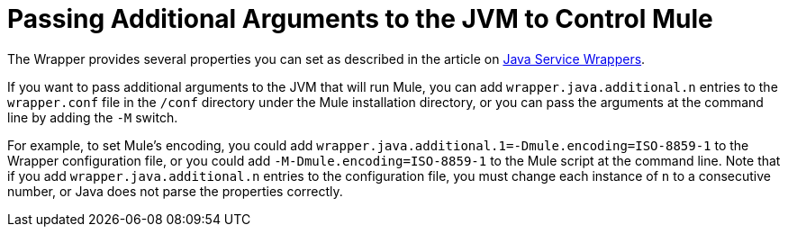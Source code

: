 = Passing Additional Arguments to the JVM to Control Mule

The Wrapper provides several properties you can set as described in the article on http://wrapper.tanukisoftware.org/doc/english/properties.html[Java Service Wrappers].

If you want to pass additional arguments to the JVM that will run Mule, you can add `wrapper.java.additional.n` entries to the `wrapper.conf` file in the `/conf` directory under the Mule installation directory, or you can pass the arguments at the command line by adding the `-M` switch.

For example, to set Mule's encoding, you could add `wrapper.java.additional.1=-Dmule.encoding=ISO-8859-1` to the Wrapper configuration file, or you could add `-M-Dmule.encoding=ISO-8859-1` to the Mule script at the command line. Note that if you add `wrapper.java.additional.n` entries to the configuration file, you must change each instance of `n` to a consecutive number, or Java does not parse the properties correctly.
